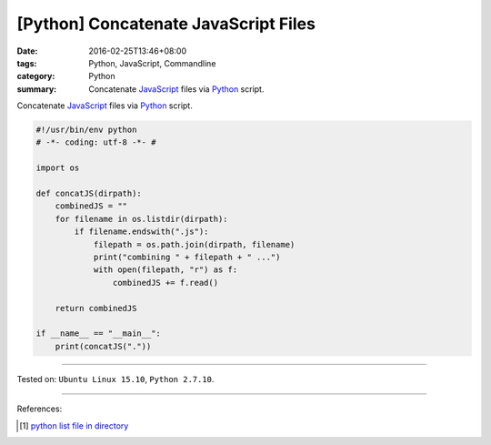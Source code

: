 [Python] Concatenate JavaScript Files
#####################################

:date: 2016-02-25T13:46+08:00
:tags: Python, JavaScript, Commandline
:category: Python
:summary: Concatenate JavaScript_ files via Python_ script.

Concatenate JavaScript_ files via Python_ script.

.. code-block:: python

  #!/usr/bin/env python
  # -*- coding: utf-8 -*- #

  import os

  def concatJS(dirpath):
      combinedJS = ""
      for filename in os.listdir(dirpath):
          if filename.endswith(".js"):
              filepath = os.path.join(dirpath, filename)
              print("combining " + filepath + " ...")
              with open(filepath, "r") as f:
                  combinedJS += f.read()

      return combinedJS

  if __name__ == "__main__":
      print(concatJS("."))

----

Tested on: ``Ubuntu Linux 15.10``, ``Python 2.7.10``.

----

References:

.. [1] `python list file in directory <https://www.google.com/search?q=python+list+file+in+directory>`_

.. _Python: https://www.python.org/
.. _JavaScript: https://www.google.com/search?q=javascript
